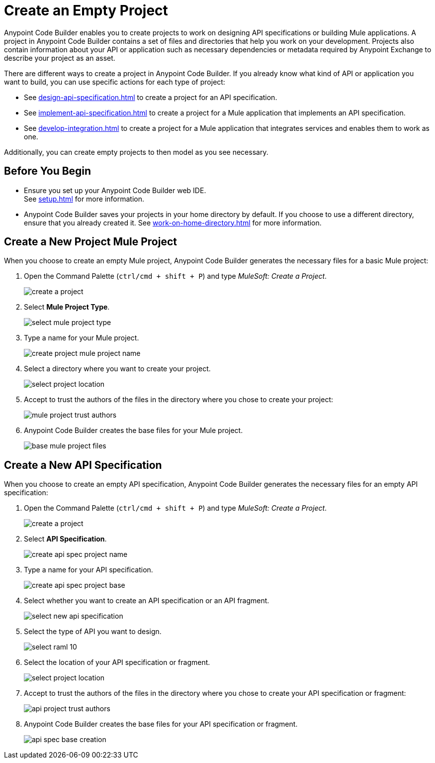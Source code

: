 = Create an Empty Project

Anypoint Code Builder enables you to create projects to work on designing API specifications or building Mule applications. A project in Anypoint Code Builder contains a set of files and directories that help you work on your development. Projects also contain information about your API or application such as necessary dependencies or metadata required by Anypoint Exchange to describe your project as an asset.

There are different ways to create a project in Anypoint Code Builder. If you already know what kind of API or application you want to build, you can use specific actions for each type of project:

* See xref:design-api-specification.adoc[] to create a project for an API specification.
* See xref:implement-api-specification.adoc[] to create a project for a Mule application that implements an API specification.
* See xref:develop-integration.adoc[] to create a project for a Mule application that integrates services and enables them to work as one.

Additionally, you can create empty projects to then model as you see necessary.

== Before You Begin

* Ensure you set up your Anypoint Code Builder web IDE. +
See xref:setup.adoc[] for more information.
* Anypoint Code Builder saves your projects in your home directory by default. If you choose to use a different directory, ensure that you already created it.
See xref:work-on-home-directory.adoc[] for more information.

== Create a New Project Mule Project

When you choose to create an empty Mule project, Anypoint Code Builder generates the necessary files for a basic Mule project:

. Open the Command Palette (`ctrl/cmd + shift + P`) and type _MuleSoft: Create a Project_.
+
image::create-a-project.png[]
. Select *Mule Project Type*.
+
image::select-mule-project-type.png[]
. Type a name for your Mule project.
+
image::create-project-mule-project-name.png[]
. Select a directory where you want to create your project.
+
image::select-project-location.png[]
. Accept to trust the authors of the files in the directory where you chose to create your project:
+
image::mule-project-trust-authors.png[]
. Anypoint Code Builder creates the base files for your Mule project.
+
image::base-mule-project-files.png[]

== Create a New API Specification

When you choose to create an empty API specification, Anypoint Code Builder generates the necessary files for an empty API specification:

. Open the Command Palette (`ctrl/cmd + shift + P`) and type _MuleSoft: Create a Project_.
+
image::create-a-project.png[]
. Select *API Specification*.
+
image::create-api-spec-project-name.png[]
. Type a name for your API specification.
+
image::create-api-spec-project-base.png[]
. Select whether you want to create an API specification or an API fragment.
+
image::select-new-api-specification.png[]
. Select the type of API you want to design.
+
image::select-raml-10.png[]
. Select the location of your API specification or fragment.
+
image::select-project-location.png[]
. Accept to trust the authors of the files in the directory where you chose to create your API specification or fragment:
+
image::api-project-trust-authors.png[]
. Anypoint Code Builder creates the base files for your API specification or fragment.
+
image::api-spec-base-creation.png[]
